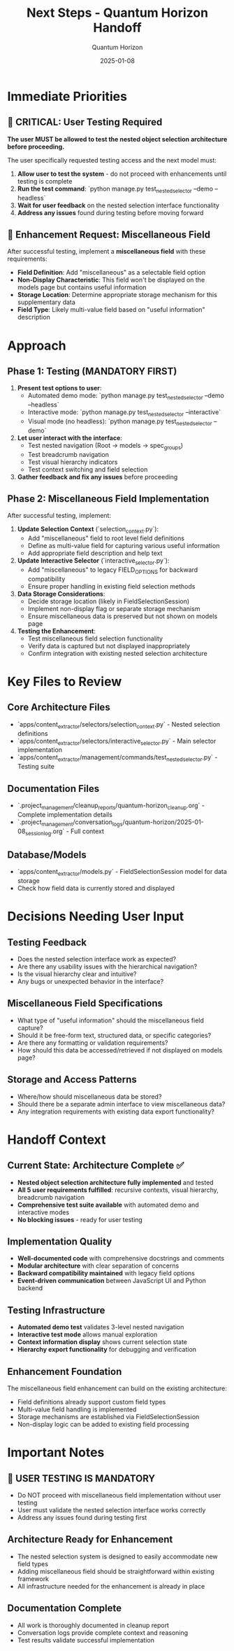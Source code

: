 #+TITLE: Next Steps - Quantum Horizon Handoff
#+AUTHOR: Quantum Horizon
#+DATE: 2025-01-08
#+FILETAGS: :next-steps:handoff:testing:miscellaneous-field:

* Immediate Priorities

** 🚨 CRITICAL: User Testing Required
**The user MUST be allowed to test the nested object selection architecture before proceeding.**

The user specifically requested testing access and the next model must:
1. **Allow user to test the system** - do not proceed with enhancements until testing is complete
2. **Run the test command**: `python manage.py test_nested_selector --demo --headless`
3. **Wait for user feedback** on the nested selection interface functionality
4. **Address any issues** found during testing before moving forward

** 🎯 Enhancement Request: Miscellaneous Field
After successful testing, implement a **miscellaneous field** with these requirements:
- **Field Definition**: Add "miscellaneous" as a selectable field option
- **Non-Display Characteristic**: This field won't be displayed on the models page but contains useful information
- **Storage Location**: Determine appropriate storage mechanism for this supplementary data
- **Field Type**: Likely multi-value field based on "useful information" description

* Approach

** Phase 1: Testing (MANDATORY FIRST)
1. **Present test options to user**:
   - Automated demo mode: `python manage.py test_nested_selector --demo --headless`
   - Interactive mode: `python manage.py test_nested_selector --interactive`
   - Visual mode (no headless): `python manage.py test_nested_selector --demo`

2. **Let user interact with the interface**:
   - Test nested navigation (Root → models → spec_groups)
   - Test breadcrumb navigation
   - Test visual hierarchy indicators
   - Test context switching and field selection

3. **Gather feedback and fix any issues** before proceeding

** Phase 2: Miscellaneous Field Implementation
After successful testing, implement:

1. **Update Selection Context** (`selection_context.py`):
   - Add "miscellaneous" field to root level field definitions
   - Define as multi-value field for capturing various useful information
   - Add appropriate field description and help text

2. **Update Interactive Selector** (`interactive_selector.py`):
   - Add "miscellaneous" to legacy FIELD_OPTIONS for backward compatibility
   - Ensure proper handling in existing field selection methods

3. **Data Storage Considerations**:
   - Decide storage location (likely in FieldSelectionSession)
   - Implement non-display flag or separate storage mechanism
   - Ensure miscellaneous data is preserved but not shown on models page

4. **Testing the Enhancement**:
   - Test miscellaneous field selection functionality
   - Verify data is captured but not displayed inappropriately
   - Confirm integration with existing nested selection architecture

* Key Files to Review

** Core Architecture Files
- `apps/content_extractor/selectors/selection_context.py` - Nested selection definitions
- `apps/content_extractor/selectors/interactive_selector.py` - Main selector implementation  
- `apps/content_extractor/management/commands/test_nested_selector.py` - Testing suite

** Documentation Files
- `.project_management/cleanup_reports/quantum-horizon_cleanup.org` - Complete implementation details
- `.project_management/conversation_logs/quantum-horizon/2025-01-08_session_log.org` - Full context

** Database/Models
- `apps/content_extractor/models.py` - FieldSelectionSession model for data storage
- Check how field data is currently stored and displayed

* Decisions Needing User Input

** Testing Feedback
- Does the nested selection interface work as expected?
- Are there any usability issues with the hierarchical navigation?
- Is the visual hierarchy clear and intuitive?
- Any bugs or unexpected behavior in the interface?

** Miscellaneous Field Specifications
- What type of "useful information" should the miscellaneous field capture?
- Should it be free-form text, structured data, or specific categories?
- Are there any formatting or validation requirements?
- How should this data be accessed/retrieved if not displayed on models page?

** Storage and Access Patterns
- Where/how should miscellaneous data be stored?
- Should there be a separate admin interface to view miscellaneous data?
- Any integration requirements with existing data export functionality?

* Handoff Context

** Current State: Architecture Complete ✅
- **Nested object selection architecture fully implemented** and tested
- **All 5 user requirements fulfilled**: recursive contexts, visual hierarchy, breadcrumb navigation
- **Comprehensive test suite available** with automated demo and interactive modes
- **No blocking issues** - ready for user testing

** Implementation Quality
- **Well-documented code** with comprehensive docstrings and comments
- **Modular architecture** with clear separation of concerns
- **Backward compatibility maintained** with legacy field options
- **Event-driven communication** between JavaScript UI and Python backend

** Testing Infrastructure
- **Automated demo test** validates 3-level nested navigation
- **Interactive test mode** allows manual exploration
- **Context information display** shows current selection state
- **Hierarchy export functionality** for debugging and verification

** Enhancement Foundation
The miscellaneous field enhancement can build on the existing architecture:
- Field definitions already support custom field types
- Multi-value field handling is implemented
- Storage mechanisms are established via FieldSelectionSession
- Non-display logic can be added to existing field processing

* Important Notes

** 🚨 USER TESTING IS MANDATORY
- Do NOT proceed with miscellaneous field implementation without user testing
- User must validate the nested selection interface works correctly
- Address any issues found during testing first

** Architecture Ready for Enhancement
- The nested selection system is designed to easily accommodate new field types
- Adding miscellaneous field should be straightforward within existing framework
- All infrastructure needed for the enhancement is already in place

** Documentation Complete
- All work is thoroughly documented in cleanup report
- Conversation logs provide complete context and reasoning
- Test results validate successful implementation 